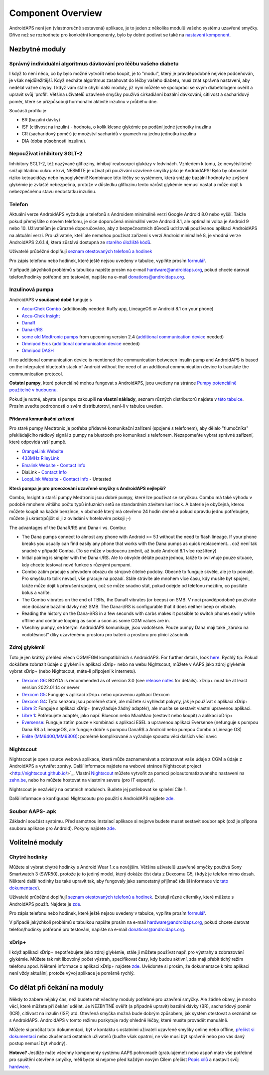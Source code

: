 Component Overview 
**************************************************
AndroidAPS není jen (vlastnoručně sestavená) aplikace, je to jeden z několika modulů vašeho systému uzavřené smyčky. Dříve než se rozhodnete pro konkrétní komponenty, bylo by dobré podívat se také na `nastavení komponent <../index.html#component-setup>`_.
   
.. obrázek:: ../images/modules.png
  :alt: Přehled komponent

.. poznámka:: 
   **DŮLEŽITÉ BEZPEČNOSTNÍ UPOZORNĚNÍ**

   Základy bezpečnosti AndroidAPS zmíněné v této dokumentaci jsou postaveny na bezpečnostních vlastnostech hardwaru používaného k vybudování vašeho systému. Je zásadně důležité, abyste používali pouze testované, plně funkční a pro uzavřenou smyčku schválené inzulinové pumpy a CGM. Hardwarové nebo softwarové úpravy těchto komponent mohou způsobit neočekávané dávkování inzulínu, což může znamenat pro uživatele významné riziko. Pokud najdete nebo získáte rozbité, upravené nebo doma vyrobené inzulínové pumpy nebo CGM, NEPOUŽÍVEJTE JE pro vytvoření systému AndroidAPS.

   Kromě toho je stejně důležité používat pouze originální spotřební materiál, jako jsou sety a zásobníky, schválené výrobcem pro použití s vaší pumpou nebo CGM. Použití nevyzkoušeného nebo upraveného spotřebního materiálu může způsobit nepřesnosti a chyby při dodávce inzulínu. Inzulín je velmi nebezpečný, když není dávkovaný správně – prosím, nehazardujte se svým životem tím, že budete upravovat spotřební materiál.
   
   V neposlední řadě nesmíte užívat SGLT-2 inhibitory (glifloziny), které snižují hadinu cukru v krvi.  Kombinace se systémem, která snižuje bazální hodnoty ke zvýšení glykémie je zvláště nebezpečná, protože v důsledku gliflozinu tento nárůst glykémie nemusí nastat a může dojít k nebezpečnému stavu nedostatku inzulínu.

Nezbytné moduly
==================================================
Správný individuální algoritmus dávkování pro léčbu vašeho diabetu
----------------------------------------------------------
I když to není něco, co by bylo možné vytvořit nebo koupit, je to "modul", který je pravděpodobně nejvíce podceňován, je však nejdůležitější. Když necháte algoritmus zasahovat do léčby vašeho diabetu, musí znát správná nastavení, aby nedělal vážné chyby.
I když vám stále chybí další moduly, již nyní můžete ve spolupráci se svým diabetologem ověřit a upravit svůj 'profil'. 
Většina uživatelů uzavřené smyčky používá cirkadiánní bazální dávkování, citlivost a sacharidový poměr, které se přizpůsobují hormonální aktivitě inzulinu v průběhu dne.

Součástí profilu je

* BR (bazální dávky)
* ISF (citlivost na inzulin) - hodnota, o kolik klesne glykémie po podání jedné jednotky inuzlinu
* CR (sacharidový poměr) je množství sacharidů v gramech na jednu jednotku inzulinu
* DIA (doba působnosti inzulinu).

Nepoužívat inhibitory SGLT-2
--------------------------------------------------
Inhibitory SGLT-2, též nazývané glifloziny, inhibují reabsorpci glukózy v ledvinách. Vzhledem k tomu, že nevyčíslitelně snižují hladinu cukru v krvi, NESMÍTE je užívat při používání uzavřené smyčky jako je AndroidAPS! Bylo by obrovské riziko ketoacidózy nebo hypoglykémií! Kombinace této léčby se systémem, která snižuje bazální hodnoty ke zvýšení glykémie je zvláště nebezpečná, protože v důsledku gliflozinu tento nárůst glykémie nemusí nastat a může dojít k nebezpečnému stavu nedostatku inzulínu.

Telefon
--------------------------------------------------
Aktuální verze AndroidAPS vyžaduje u telefonů s Androidem minimálně verzi Google Android 8.0 nebo vyšší. Takže pokud přemýšlíte o novém telefonu, je sice doporučená minimállní verze Android 8.1, ale optimální volba je Android 9 nebo 10.
Uživatelům je důrazně doporučováno, aby z bezpečnostních důvodů udržovali používanou aplikaci AndroidAPS na aktuální verzi. Pro uživatele, kteří ale nemohou používat zařízení s verzí Android minimálně 8, je vhodná verze AndroidAPS 2.6.1.4, která zůstává dostupná ze `starého úložiště kódů <https://github.com/miloskozak/androidaps>`_.

Uživatelé průběžné doplňují `seznam otestovaných telefonů a hodinek <https://docs.google.com/spreadsheets/d/1gZAsN6f0gv6tkgy9EBsYl0BQNhna0RDqA9QGycAqCQc/edit?usp=sharing>`_

Pro zápis telefonu nebo hodinek, které ještě nejsou uvedeny v tabulce, vyplňte prosím `formulář <https://docs.google.com/forms/d/e/1FAIpQLScvmuqLTZ7MizuFBoTyVCZXuDb__jnQawEvMYtnnT9RGY6QUw/viewform>`_.

V případě jakýchkoli problémů s tabulkou napište prosím na e-mail `hardware@androidaps.org <mailto:hardware@androidaps.org>`_, pokud chcete darovat telefon/hodinky potřebné pro testování, napište na e-mail `donations@androidaps.org <mailto:hardware@androidaps.org>`_.

Inzulinová pumpa
--------------------------------------------------
AndroidAPS **v současné době** funguje s 

* `Accu-Chek Combo <../Configuration/Accu-Chek-Combo-Pump.html>`_ (additionally needed: Ruffy app, LineageOS or Android 8.1 on your phone)
* `Accu-Chek Insight <../Configuration/Accu-Chek-Insight-Pump.html>`_ 
* `DanaR <../Configuration/DanaR-Insulin-Pump.html>`_ 
* `Dana-i/RS <../Configuration/DanaRS-Insulin-Pump.html>`_
* `some old Medtronic pumps <../Configuration/MedtronicPump.html>`_ from upcoming version 2.4 (`additional communication device <../Module/module.html#additional-communication-device>`__ needed)
* `Omnipod Eros <../Configuration/OmnipodEros.html>`_ (`additional communication device <../Module/module.html#additional-communication-device>`__ needed)
* `Omnipod DASH <../Configuration/OmnipodDASH.html>`_ 

If no additional communication device  is mentioned the communication betweeen insulin pump and AndroidAPS is based on the integrated bluetooth stack of Android without the need of an additional communication device to translate the communnication protocol.

**Ostatní pumpy**, které potenciálně mohou fungovat s AndroidAPS, jsou uvedeny na stránce `Pumpy potenciálně použitelné v budoucnu <../Getting-Started/Future-possible-Pump-Drivers.html>`_.

Pokud je nutné, abyste si pumpu zakoupili **na vlastní náklady**, seznam různých distributorů najdete v `této tabulce <https://drive.google.com/open?id=1CRfmmjA-0h_9nkRViP3J9FyflT9eu-a8HeMrhrKzKz0>`_. Prosím uveďte podrobnosti o svém distributorovi, není-li v tabulce uveden.

Přídavná komunikační zařízení
~~~~~~~~~~~~~~~~~~~~~~~~~~~~~~~~~~~~~~~~~~~~~~~~~~
Pro staré pumpy Medtronic je potřeba přídavné komunikační zařízení (spojené s telefonem), aby dělalo "tlumočníka" překládajícího rádiový signál z pumpy na bluetooth pro komunikaci s telefonem. Nezapomeňte vybrat správné zařízení, které odpovídá vaší pumpě.

* |OrangeLink|  `OrangeLink Website <https://getrileylink.org/product/orangelink>`_    
* |RileyLink| `433MHz RileyLink <https://getrileylink.org/product/rileylink433>`__
* |EmaLink|  `Emalink Website <https://github.com/sks01/EmaLink>`__ - `Contact Info <mailto:getemalink@gmail.com>`__  
* |DiaLink|  DiaLink - `Contact Info <mailto:Boshetyn@ukr.net>`__     
* |LoopLink|  `LoopLink Website <https://www.getlooplink.org/>`__ - `Contact Info <https://jameswedding.substack.com/>`__ - Untested

**Která pumpa je pro provozování uzavřené smyčky s AndroidAPS nejlepší?**

Combo, Insight a starší pumpy Medtronic jsou dobré pumpy, které lze používat se smyčkou. Combo má také výhodu v podobě mnohem většího počtu typů infuzních setů se standardním závitem luer lock. A baterie je obyčejná, kterou můžete koupit na každé benzínce, v obchodě který má otevřeno 24 hodin denně a pokud opravdu jednu potřebujete, můžete ji ukrást/půjčit si ji z ovládání v hotelovém pokoji ;-)

The advantages of the DanaR/RS and Dana-i vs. Combu:

- The Dana pumps connect to almost any phone with Android >= 5.1 without the need to flash lineage. If your phone breaks you usually can find easily any phone that works with the Dana pumps as quick replacement... což není tak snadné v případě Comba. (To se může v budoucnu změnit, až bude Android 8.1 více rozšířený)
- Initial pairing is simpler with the Dana-i/RS. Ale to obvykle děláte pouze jednou, takže to ovlivňuje pouze situace, kdy chcete testovat nové funkce s různými pumpami.
- Combo zatím pracuje s převodem obrazu do strojově čitelné podoby. Obecně to funguje skvěle, ale je to pomalé. Pro smyčku to tolik nevadí, vše pracuje na pozadí. Stále strávíte ale mnohem více času, kdy musíte být spojeni, takže může dojít k přerušení spojení, což se může snadno stát, pokud odejde od telefonu mezitím, co posíláte bolus a vaříte. 
- The Combo vibrates on the end of TBRs, the DanaR vibrates (or beeps) on SMB. V noci pravděpodobně používáte více dočasné bazální dávky než SMB.  The Dana-i/RS is configurable that it does neither beep or vibrate.
- Reading the history on the Dana-i/RS in a few seconds with carbs makes it possible to switch phones easily while offline and continue looping as soon a soon as some CGM values are in.
- Všechny pumpy, se kterými AndroidAPS komunikuje, jsou vodotěsné. Pouze pumpy Dana mají také „záruku na vodotěsnost“ díky uzavřenému prostoru pro baterii a prostoru pro plnicí zásobník. 

Zdroj glykémií
--------------------------------------------------
Toto je jen krátký přehled všech CGM/FGM kompatibilních s AndroidAPS. For further details, look `here <../Configuration/BG-Source.html>`_. Rychlý tip: Pokud dokážete zobrazit údaje o glykémii v aplikaci xDrip+ nebo na webu Nightscout, můžete v AAPS jako zdroj glykémie vybrat xDrip+ (nebo Nightscout, máte-li připojení k internetu).

* `Dexcom G6 <../Hardware/DexcomG6.html>`_: BOYDA is recommended as of version 3.0 (see `release notes <../Installing-AndroidAPS/Releasenotes.html#important-hints>`_ for details). xDrip+ must be at least version 2022.01.14 or newer
* `Dexcom G5 <../Hardware/DexcomG5.html>`_: Funguje s aplikací xDrip+ nebo upravenou aplikací Dexcom
* `Dexcom G4 <../Hardware/DexcomG4.html>`_: Tyto senzoru jsou poměrně staré, ale můžete si vyhledat pokyny, jak je používat s aplikací xDrip+
* `Libre 2 <../Hardware/Libre2.html>`_: Funguje s aplikací xDrip+ (nevyžaduje žádný adaptér), ale musíte se sestavit vlastní upravenou aplikaci.
* `Libre 1 <../Hardware/Libre1.html>`_: Potřebujete adaptér, jako např. Bluecon nebo MiaoMiao (sestavit nebo koupit) a aplikaci xDrip+
* `Eversense <../Hardware/Eversense.html>`_: Funguje zatím pouze v kombinaci s aplikací ESEL a upravenou aplikací Eversense (nefunguje s pumpou Dana RS a LineageOS, ale funguje dobře s pumpou DanaRS a Android nebo pumpou Combo a Lineage OS)
* `Enlite (MM640G/MM630G) <../Hardware/MM640g.html>`_: poměrně komplikované a vyžaduje spoustu věcí dalších věcí navíc


Nightscout
--------------------------------------------------
Nightscout je open source webová aplikace, která může zaznamenávat a zobrazovat vaše údaje z CGM a údaje z AndroidAPS a vytvářet zprávy. Další informace najdete na webové stránce Nightscout project <http://nightscout.github.io/>`_. Vlastní `Nightscout <https://nightscout.github.io/nightscout/new_user/>`_ můžete vytvořit za pomoci poloautomatizovaného nastavení na `zehn.be <https://ns.10be.de/en/index.html>`_, nebo ho můžete hostovat na vlastním severu (pro IT experty).

Nightscout je nezávislý na ostatních modulech. Budete jej potřebovat ke splnění Cíle 1.

Další informace o konfiguraci Nightscoutu pro použití s AndroidAPS najdete `zde <../Installing-AndroidAPS/Nightscout.html>`__.

Soubor AAPS-.apk
--------------------------------------------------
Základní součást systému. Před samotnou instalací aplikace si nejprve budete muset sestavit soubor apk (což je přípona souboru aplikace pro Android). Pokyny najdete `zde <../Installing-AndroidAPS/Building-APK.html>`__.  

Volitelné moduly
==================================================
Chytré hodinky
--------------------------------------------------
Můžete si vybrat chytré hodinky s Android Wear 1.x a novějším. Většina uživatelů uzavřené smyčky používá Sony Smartwatch 3 (SWR50), protože je to jediný model, který dokáže číst data z Dexcomu G5, i když je telefon mimo dosah. Některé další hodinky lze také upravit tak, aby fungovaly jako samostatný přijímač (další informace viz `tato dokumentace <https://github.com/NightscoutFoundation/xDrip/wiki/Patching-Android-Wear-devices-for-use-with-the-G5>`_).

Uživatelé průběžné doplňují `seznam otestovaných telefonů a hodinek <https://docs.google.com/spreadsheets/d/1gZAsN6f0gv6tkgy9EBsYl0BQNhna0RDqA9QGycAqCQc/edit?usp=sharing>`_. Existují různé ciferníky, které můžete s AndroidAPS použít. Najdete je `zde <../Configuration/Watchfaces.html>`__.

Pro zápis telefonu nebo hodinek, které ještě nejsou uvedeny v tabulce, vyplňte prosím `formulář <https://docs.google.com/forms/d/e/1FAIpQLScvmuqLTZ7MizuFBoTyVCZXuDb__jnQawEvMYtnnT9RGY6QUw/viewform>`_.

V případě jakýchkoli problémů s tabulkou napište prosím na e-mail `hardware@androidaps.org <mailto:hardware@androidaps.org>`_, pokud chcete darovat telefon/hodinky potřebné pro testování, napište na e-mail `donations@androidaps.org <mailto:hardware@androidaps.org>`_.

xDrip+
--------------------------------------------------
I když aplikaci xDrip+ nepotřebujete jako zdroj glykémie, stále ji můžete používat např. pro výstrahy a zobrazování glykémie. Můžete tak mít libovolný počet výstrah, specifikovat časy, kdy budou aktivní, zda mají přebít tichý režim telefonu apod. Některé informace o aplikaci xDrip+ najdete `zde <../Configuration/xdrip.html>`__. Uvědomte si prosím, že dokumentace k této aplikaci není vždy aktuální, protože vývoj aplikace je poměrně rychlý.
  
Co dělat při čekání na moduly
==================================================
Někdy to zabere nějaký čas, než budete mít všechny moduly potřebné pro uzavření smyčky. Ale žádné obavy, je mnoho věcí, které můžete při čekání udělat. Je NEZBYTNÉ ověřit (a případně upravit) bazální dávky (BR), sacharidový poměr (ICR), citlivost na inzulin (ISF) atd. Otevřená smyčka možná bude dobrým způsobem, jak systém otestovat a seznámit se s AndroidAPS. AndroidAPS v tomto režimu poskytuje rady ohledně léčby, které musíte provádět manuálně.

Můžete si pročítat tuto dokumentaci, být v kontaktu s ostatními uživateli uzavřené smyčky online nebo offline, `přečíst si dokumentaci <../Where-To-Go-For-Help/Background-reading.html>`_ nebo zkušenosti ostatních uživatelů (buďte však opatrní, ne vše musí být správně nebo pro vás daný postup nemusí být vhodný).

**Hotovo?**
Jestliže máte všechny komponenty systému AAPS pohromadě (gratulujeme!) nebo aspoň máte vše potřebné pro spuštění otevřené smyčky, měli byste si nejprve před každým novým Cílem přečíst `Popis cílů <../Usage/Objectives.html>`_ a nastavit svůj `hardware <../index.html#component-setup>`_.

..
	Zdroj aliasů obrázku pro odkazování obrázků jménem s větší flexibilitou polohy


..
	Hardwarové a softwarové požadavky
.. |EmaLink|				image:: ../images/omnipod/EmaLink.png
.. |LoopLink|				image:: ../images/omnipod/LoopLink.png
.. |OrangeLink|			image:: ../images/omnipod/OrangeLink.png		
.. |RileyLink|				image:: ../images/omnipod/RileyLink.png
.. |DiaLink|		      image:: ../images/omnipod/DiaLink.png
